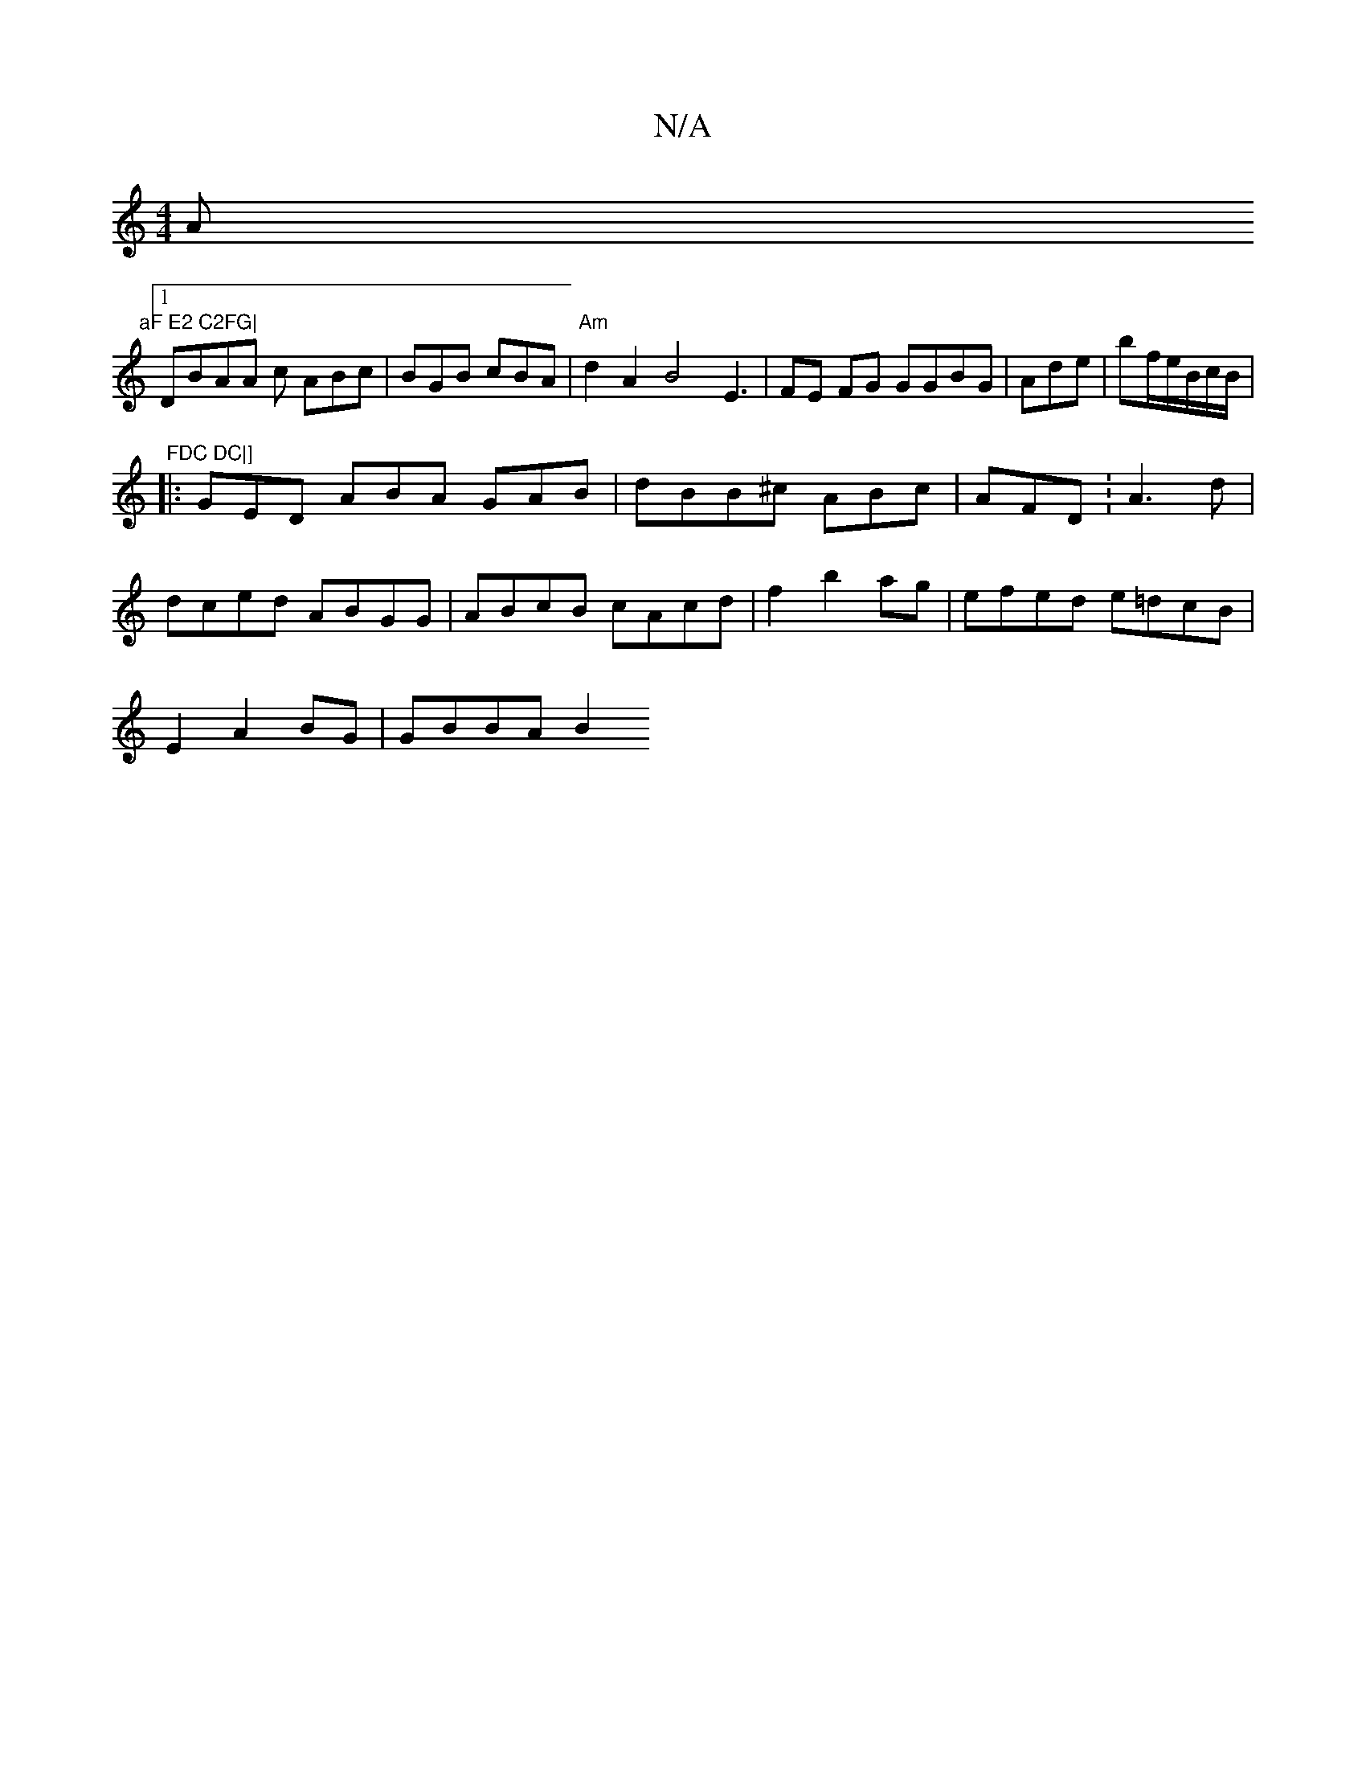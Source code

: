 X:1
T:N/A
M:4/4
R:N/A
K:Cmajor
Am"aF E2 C2FG|
[1 DBAA c ABc |BGB cBA |"Am"d2A2 B4 E3 | FE FG GGBG|Ade |bf/e/B/c/B/2 | "FDC DC|]
|: GED ABA GAB | dBB^c ABc|AFD: A3d |
dced ABGG | 1 ABcB cAcd | f2 b2 ag|efed e=dcB |
E2 A2BG | GBBA B2
